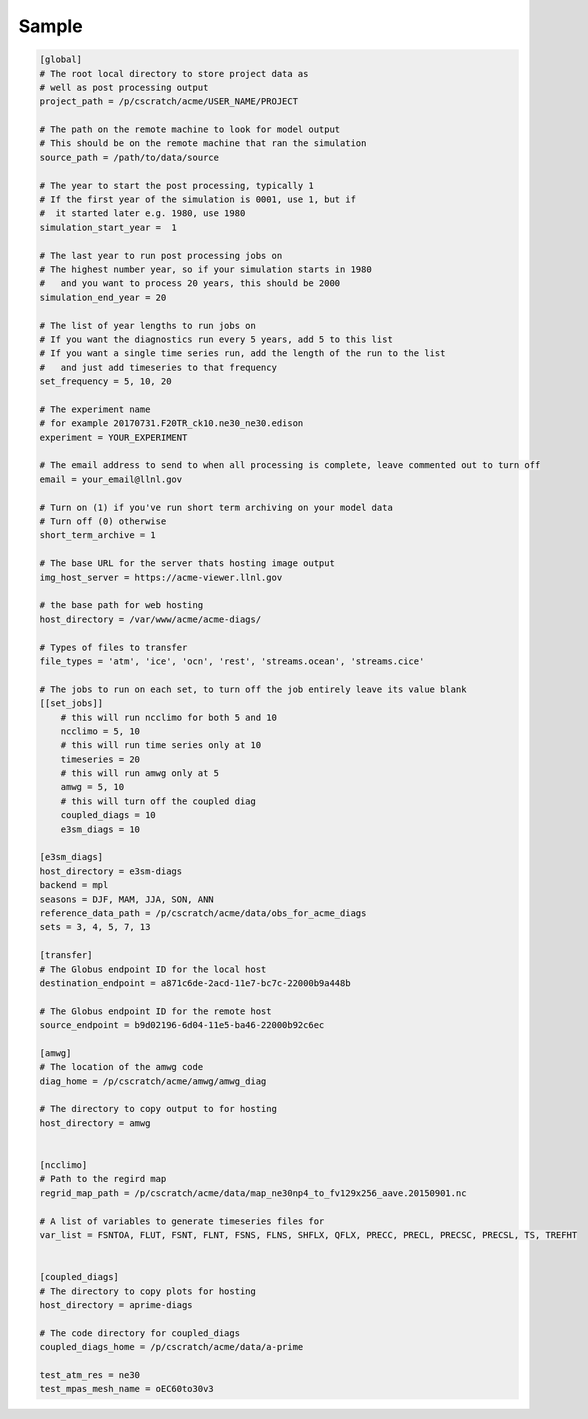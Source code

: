 .. _sample:

******
Sample
******



.. code-block:: bash

    [global]
    # The root local directory to store project data as
    # well as post processing output
    project_path = /p/cscratch/acme/USER_NAME/PROJECT

    # The path on the remote machine to look for model output
    # This should be on the remote machine that ran the simulation
    source_path = /path/to/data/source

    # The year to start the post processing, typically 1
    # If the first year of the simulation is 0001, use 1, but if
    #  it started later e.g. 1980, use 1980
    simulation_start_year =  1

    # The last year to run post processing jobs on
    # The highest number year, so if your simulation starts in 1980
    #   and you want to process 20 years, this should be 2000
    simulation_end_year = 20

    # The list of year lengths to run jobs on
    # If you want the diagnostics run every 5 years, add 5 to this list
    # If you want a single time series run, add the length of the run to the list
    #   and just add timeseries to that frequency
    set_frequency = 5, 10, 20

    # The experiment name
    # for example 20170731.F20TR_ck10.ne30_ne30.edison
    experiment = YOUR_EXPERIMENT

    # The email address to send to when all processing is complete, leave commented out to turn off
    email = your_email@llnl.gov

    # Turn on (1) if you've run short term archiving on your model data
    # Turn off (0) otherwise
    short_term_archive = 1

    # The base URL for the server thats hosting image output
    img_host_server = https://acme-viewer.llnl.gov

    # the base path for web hosting
    host_directory = /var/www/acme/acme-diags/

    # Types of files to transfer
    file_types = 'atm', 'ice', 'ocn', 'rest', 'streams.ocean', 'streams.cice'

    # The jobs to run on each set, to turn off the job entirely leave its value blank
    [[set_jobs]]
        # this will run ncclimo for both 5 and 10
        ncclimo = 5, 10
        # this will run time series only at 10
        timeseries = 20
        # this will run amwg only at 5
        amwg = 5, 10
        # this will turn off the coupled diag
        coupled_diags = 10
        e3sm_diags = 10

    [e3sm_diags]
    host_directory = e3sm-diags
    backend = mpl
    seasons = DJF, MAM, JJA, SON, ANN
    reference_data_path = /p/cscratch/acme/data/obs_for_acme_diags
    sets = 3, 4, 5, 7, 13

    [transfer]
    # The Globus endpoint ID for the local host
    destination_endpoint = a871c6de-2acd-11e7-bc7c-22000b9a448b

    # The Globus endpoint ID for the remote host
    source_endpoint = b9d02196-6d04-11e5-ba46-22000b92c6ec

    [amwg]
    # The location of the amwg code
    diag_home = /p/cscratch/acme/amwg/amwg_diag

    # The directory to copy output to for hosting
    host_directory = amwg


    [ncclimo]
    # Path to the regird map
    regrid_map_path = /p/cscratch/acme/data/map_ne30np4_to_fv129x256_aave.20150901.nc

    # A list of variables to generate timeseries files for
    var_list = FSNTOA, FLUT, FSNT, FLNT, FSNS, FLNS, SHFLX, QFLX, PRECC, PRECL, PRECSC, PRECSL, TS, TREFHT


    [coupled_diags]
    # The directory to copy plots for hosting
    host_directory = aprime-diags

    # The code directory for coupled_diags
    coupled_diags_home = /p/cscratch/acme/data/a-prime

    test_atm_res = ne30
    test_mpas_mesh_name = oEC60to30v3